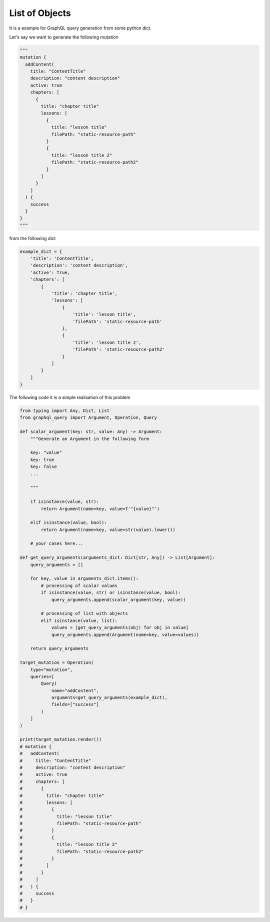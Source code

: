 List of Objects
===============

It is a example for GraphQL query generation from some python dict.

Let's say we want to generate the following mutation

.. code-block:: python

  """
  mutation {
    addContent(
      title: "ContentTitle"
      description: "content description"
      active: true
      chapters: [
        {
          title: "chapter title"
          lessons: [
            {
              title: "lesson title"
              filePath: "static-resource-path"
            }
            {
              title: "lesson title 2"
              filePath: "static-resource-path2"
            }
          ]
        }
      ]
    ) {
      success
    }
  }
  """

from the following dict

.. code-block:: python

  example_dict = {
      'title': 'ContentTitle',
      'description': 'content description',
      'active': True,
      'chapters': [
          {
              'title': 'chapter title',
              'lessons': [
                  {
                      'title': 'lesson title',
                      'filePath': 'static-resource-path'
                  },
                  {
                      'title': 'lesson title 2',
                      'filePath': 'static-resource-path2'
                  }
              ]
          }
      ]
  }


The following code it is a simple realisation of this problem

.. code-block:: python

  from typing import Any, Dict, List
  from graphql_query import Argument, Operation, Query

  def scalar_argument(key: str, value: Any) -> Argument:
      """Generate an Argument in the following form

      key: "value"
      key: true
      key: false
      ...

      """

      if isinstance(value, str):
          return Argument(name=key, value=f'"{value}"')

      elif isinstance(value, bool):
          return Argument(name=key, value=str(value).lower())

      # your cases here...

  def get_query_arguments(arguments_dict: Dict[str, Any]) -> List[Argument]:
      query_arguments = []

      for key, value in arguments_dict.items():
          # processing of scalar values
          if isinstance(value, str) or isinstance(value, bool):
              query_arguments.append(scalar_argument(key, value))

          # processing of list with objects
          elif isinstance(value, list):
              values = [get_query_arguments(obj) for obj in value]
              query_arguments.append(Argument(name=key, value=values))

      return query_arguments

  target_mutation = Operation(
      type="mutation",
      queries=[
          Query(
              name="addContent",
              arguments=get_query_arguments(example_dict),
              fields=["success"]
          )
      ]
  )

  print(target_mutation.render())
  # mutation {
  #   addContent(
  #     title: "ContentTitle"
  #     description: "content description"
  #     active: true
  #     chapters: [
  #       {
  #         title: "chapter title"
  #         lessons: [
  #           {
  #             title: "lesson title"
  #             filePath: "static-resource-path"
  #           }
  #           {
  #             title: "lesson title 2"
  #             filePath: "static-resource-path2"
  #           }
  #         ]
  #       }
  #     ]
  #   ) {
  #     success
  #   }
  # }